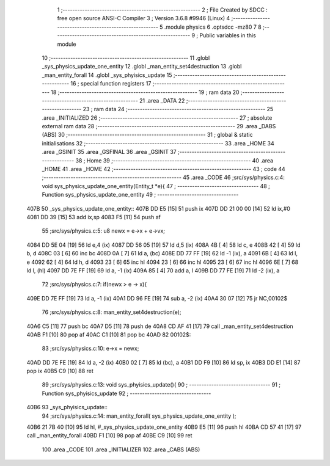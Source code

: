                               1 ;--------------------------------------------------------
                              2 ; File Created by SDCC : free open source ANSI-C Compiler
                              3 ; Version 3.6.8 #9946 (Linux)
                              4 ;--------------------------------------------------------
                              5 	.module physics
                              6 	.optsdcc -mz80
                              7 	
                              8 ;--------------------------------------------------------
                              9 ; Public variables in this module
                             10 ;--------------------------------------------------------
                             11 	.globl _sys_physics_update_one_entity
                             12 	.globl _man_entity_set4destruction
                             13 	.globl _man_entity_forall
                             14 	.globl _sys_phyisics_update
                             15 ;--------------------------------------------------------
                             16 ; special function registers
                             17 ;--------------------------------------------------------
                             18 ;--------------------------------------------------------
                             19 ; ram data
                             20 ;--------------------------------------------------------
                             21 	.area _DATA
                             22 ;--------------------------------------------------------
                             23 ; ram data
                             24 ;--------------------------------------------------------
                             25 	.area _INITIALIZED
                             26 ;--------------------------------------------------------
                             27 ; absolute external ram data
                             28 ;--------------------------------------------------------
                             29 	.area _DABS (ABS)
                             30 ;--------------------------------------------------------
                             31 ; global & static initialisations
                             32 ;--------------------------------------------------------
                             33 	.area _HOME
                             34 	.area _GSINIT
                             35 	.area _GSFINAL
                             36 	.area _GSINIT
                             37 ;--------------------------------------------------------
                             38 ; Home
                             39 ;--------------------------------------------------------
                             40 	.area _HOME
                             41 	.area _HOME
                             42 ;--------------------------------------------------------
                             43 ; code
                             44 ;--------------------------------------------------------
                             45 	.area _CODE
                             46 ;src/sys/physics.c:4: void sys_physics_update_one_entity(Entity_t *e){
                             47 ;	---------------------------------
                             48 ; Function sys_physics_update_one_entity
                             49 ; ---------------------------------
   407B                      50 _sys_physics_update_one_entity::
   407B DD E5         [15]   51 	push	ix
   407D DD 21 00 00   [14]   52 	ld	ix,#0
   4081 DD 39         [15]   53 	add	ix,sp
   4083 F5            [11]   54 	push	af
                             55 ;src/sys/physics.c:5: u8 newx = e->x + e->vx;
   4084 DD 5E 04      [19]   56 	ld	e,4 (ix)
   4087 DD 56 05      [19]   57 	ld	d,5 (ix)
   408A 4B            [ 4]   58 	ld	c, e
   408B 42            [ 4]   59 	ld	b, d
   408C 03            [ 6]   60 	inc	bc
   408D 0A            [ 7]   61 	ld	a, (bc)
   408E DD 77 FF      [19]   62 	ld	-1 (ix), a
   4091 6B            [ 4]   63 	ld	l, e
   4092 62            [ 4]   64 	ld	h, d
   4093 23            [ 6]   65 	inc	hl
   4094 23            [ 6]   66 	inc	hl
   4095 23            [ 6]   67 	inc	hl
   4096 6E            [ 7]   68 	ld	l, (hl)
   4097 DD 7E FF      [19]   69 	ld	a, -1 (ix)
   409A 85            [ 4]   70 	add	a, l
   409B DD 77 FE      [19]   71 	ld	-2 (ix), a
                             72 ;src/sys/physics.c:7: if(newx > e -> x){
   409E DD 7E FF      [19]   73 	ld	a, -1 (ix)
   40A1 DD 96 FE      [19]   74 	sub	a, -2 (ix)
   40A4 30 07         [12]   75 	jr	NC,00102$
                             76 ;src/sys/physics.c:8: man_entity_set4destruction(e);
   40A6 C5            [11]   77 	push	bc
   40A7 D5            [11]   78 	push	de
   40A8 CD AF 41      [17]   79 	call	_man_entity_set4destruction
   40AB F1            [10]   80 	pop	af
   40AC C1            [10]   81 	pop	bc
   40AD                      82 00102$:
                             83 ;src/sys/physics.c:10: e->x = newx;
   40AD DD 7E FE      [19]   84 	ld	a, -2 (ix)
   40B0 02            [ 7]   85 	ld	(bc), a
   40B1 DD F9         [10]   86 	ld	sp, ix
   40B3 DD E1         [14]   87 	pop	ix
   40B5 C9            [10]   88 	ret
                             89 ;src/sys/physics.c:13: void sys_phyisics_update(){
                             90 ;	---------------------------------
                             91 ; Function sys_phyisics_update
                             92 ; ---------------------------------
   40B6                      93 _sys_phyisics_update::
                             94 ;src/sys/physics.c:14: man_entity_forall( sys_physics_update_one_entity );
   40B6 21 7B 40      [10]   95 	ld	hl, #_sys_physics_update_one_entity
   40B9 E5            [11]   96 	push	hl
   40BA CD 57 41      [17]   97 	call	_man_entity_forall
   40BD F1            [10]   98 	pop	af
   40BE C9            [10]   99 	ret
                            100 	.area _CODE
                            101 	.area _INITIALIZER
                            102 	.area _CABS (ABS)
